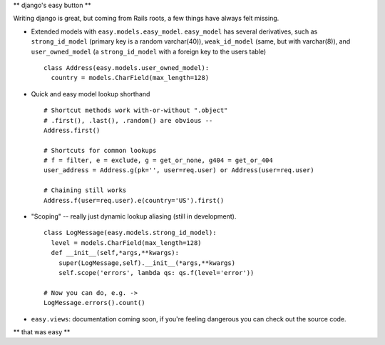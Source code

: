 ** django's easy button **

Writing django is great, but coming from Rails roots, a few things have always
felt missing.

- Extended models with ``easy.models.easy_model``. ``easy_model`` has several derivatives, such as ``strong_id_model`` (primary key is a random varchar(40)), ``weak_id_model`` (same, but with varchar(8)), and ``user_owned_model`` (a ``strong_id_model`` with a foreign key to the users table)
  ::
    class Address(easy.models.user_owned_model):
      country = models.CharField(max_length=128)
- Quick and easy model lookup shorthand
  ::
    # Shortcut methods work with-or-without ".object"
    # .first(), .last(), .random() are obvious --
    Address.first()

    # Shortcuts for common lookups
    # f = filter, e = exclude, g = get_or_none, g404 = get_or_404
    user_address = Address.g(pk='', user=req.user) or Address(user=req.user)

    # Chaining still works
    Address.f(user=req.user).e(country='US').first()
    
- "Scoping" -- really just dynamic lookup aliasing (still in development).
  ::
    class LogMessage(easy.models.strong_id_model):
      level = models.CharField(max_length=128)
      def __init__(self,*args,**kwargs):
        super(LogMessage,self).__init__(*args,**kwargs)
        self.scope('errors', lambda qs: qs.f(level='error'))

    # Now you can do, e.g. ->
    LogMessage.errors().count() 
        
- ``easy.views``: documentation coming soon, if you're feeling dangerous you can check out the source code.

** that was easy **
